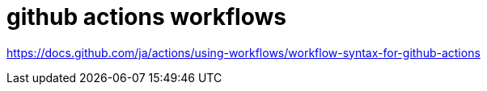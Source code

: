 = github actions workflows

https://docs.github.com/ja/actions/using-workflows/workflow-syntax-for-github-actions
